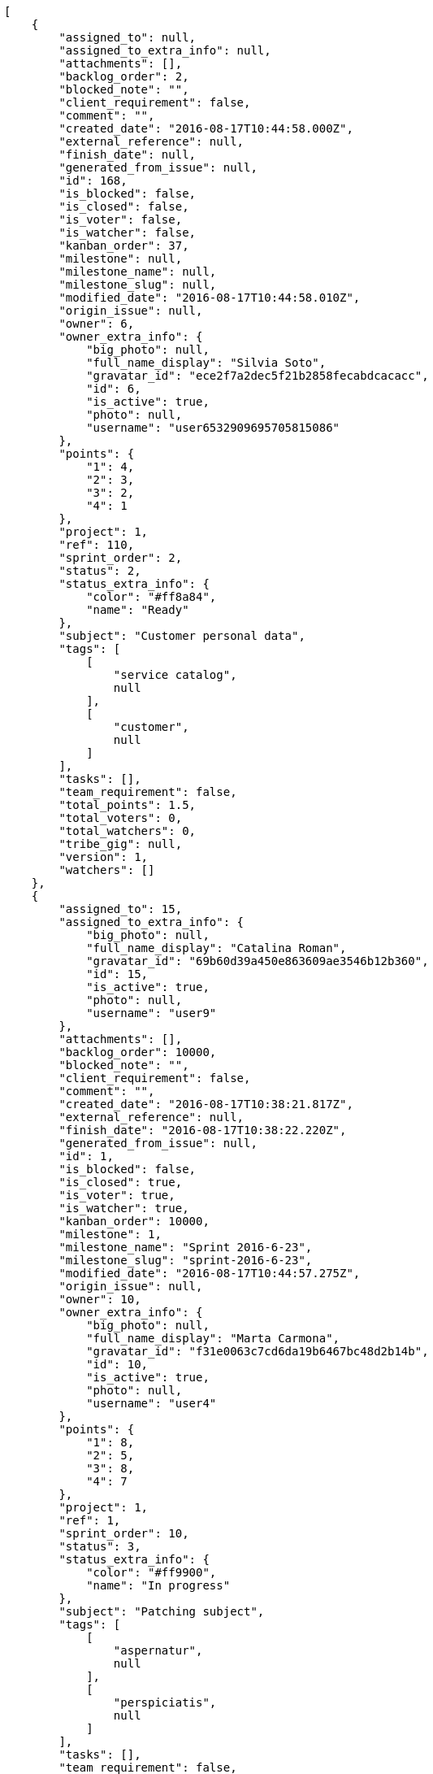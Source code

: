 [source,json]
----
[
    {
        "assigned_to": null,
        "assigned_to_extra_info": null,
        "attachments": [],
        "backlog_order": 2,
        "blocked_note": "",
        "client_requirement": false,
        "comment": "",
        "created_date": "2016-08-17T10:44:58.000Z",
        "external_reference": null,
        "finish_date": null,
        "generated_from_issue": null,
        "id": 168,
        "is_blocked": false,
        "is_closed": false,
        "is_voter": false,
        "is_watcher": false,
        "kanban_order": 37,
        "milestone": null,
        "milestone_name": null,
        "milestone_slug": null,
        "modified_date": "2016-08-17T10:44:58.010Z",
        "origin_issue": null,
        "owner": 6,
        "owner_extra_info": {
            "big_photo": null,
            "full_name_display": "Silvia Soto",
            "gravatar_id": "ece2f7a2dec5f21b2858fecabdcacacc",
            "id": 6,
            "is_active": true,
            "photo": null,
            "username": "user6532909695705815086"
        },
        "points": {
            "1": 4,
            "2": 3,
            "3": 2,
            "4": 1
        },
        "project": 1,
        "ref": 110,
        "sprint_order": 2,
        "status": 2,
        "status_extra_info": {
            "color": "#ff8a84",
            "name": "Ready"
        },
        "subject": "Customer personal data",
        "tags": [
            [
                "service catalog",
                null
            ],
            [
                "customer",
                null
            ]
        ],
        "tasks": [],
        "team_requirement": false,
        "total_points": 1.5,
        "total_voters": 0,
        "total_watchers": 0,
        "tribe_gig": null,
        "version": 1,
        "watchers": []
    },
    {
        "assigned_to": 15,
        "assigned_to_extra_info": {
            "big_photo": null,
            "full_name_display": "Catalina Roman",
            "gravatar_id": "69b60d39a450e863609ae3546b12b360",
            "id": 15,
            "is_active": true,
            "photo": null,
            "username": "user9"
        },
        "attachments": [],
        "backlog_order": 10000,
        "blocked_note": "",
        "client_requirement": false,
        "comment": "",
        "created_date": "2016-08-17T10:38:21.817Z",
        "external_reference": null,
        "finish_date": "2016-08-17T10:38:22.220Z",
        "generated_from_issue": null,
        "id": 1,
        "is_blocked": false,
        "is_closed": true,
        "is_voter": true,
        "is_watcher": true,
        "kanban_order": 10000,
        "milestone": 1,
        "milestone_name": "Sprint 2016-6-23",
        "milestone_slug": "sprint-2016-6-23",
        "modified_date": "2016-08-17T10:44:57.275Z",
        "origin_issue": null,
        "owner": 10,
        "owner_extra_info": {
            "big_photo": null,
            "full_name_display": "Marta Carmona",
            "gravatar_id": "f31e0063c7cd6da19b6467bc48d2b14b",
            "id": 10,
            "is_active": true,
            "photo": null,
            "username": "user4"
        },
        "points": {
            "1": 8,
            "2": 5,
            "3": 8,
            "4": 7
        },
        "project": 1,
        "ref": 1,
        "sprint_order": 10,
        "status": 3,
        "status_extra_info": {
            "color": "#ff9900",
            "name": "In progress"
        },
        "subject": "Patching subject",
        "tags": [
            [
                "aspernatur",
                null
            ],
            [
                "perspiciatis",
                null
            ]
        ],
        "tasks": [],
        "team_requirement": false,
        "total_points": 23.0,
        "total_voters": 3,
        "total_watchers": 8,
        "tribe_gig": null,
        "version": 2,
        "watchers": [
            2,
            8,
            5,
            12,
            4,
            10,
            3,
            6
        ]
    },
    {
        "assigned_to": null,
        "assigned_to_extra_info": null,
        "attachments": [],
        "backlog_order": 10000,
        "blocked_note": "",
        "client_requirement": false,
        "comment": "",
        "created_date": "2016-08-17T10:38:22.493Z",
        "external_reference": null,
        "finish_date": null,
        "generated_from_issue": null,
        "id": 2,
        "is_blocked": false,
        "is_closed": false,
        "is_voter": false,
        "is_watcher": false,
        "kanban_order": 10000,
        "milestone": 1,
        "milestone_name": "Sprint 2016-6-23",
        "milestone_slug": "sprint-2016-6-23",
        "modified_date": "2016-08-17T10:38:22.681Z",
        "origin_issue": null,
        "owner": 15,
        "owner_extra_info": {
            "big_photo": null,
            "full_name_display": "Catalina Roman",
            "gravatar_id": "69b60d39a450e863609ae3546b12b360",
            "id": 15,
            "is_active": true,
            "photo": null,
            "username": "user9"
        },
        "points": {
            "1": 6,
            "2": 2,
            "3": 12,
            "4": 10
        },
        "project": 1,
        "ref": 3,
        "sprint_order": 15,
        "status": 4,
        "status_extra_info": {
            "color": "#fcc000",
            "name": "Ready for test"
        },
        "subject": "Add tests for bulk operations",
        "tags": [
            [
                "sequi",
                null
            ]
        ],
        "tasks": [],
        "team_requirement": false,
        "total_points": 56.0,
        "total_voters": 6,
        "total_watchers": 0,
        "tribe_gig": null,
        "version": 1,
        "watchers": []
    },
    {
        "assigned_to": 11,
        "assigned_to_extra_info": {
            "big_photo": null,
            "full_name_display": "German Benitez",
            "gravatar_id": "c9ba9d485f9a9153ebf53758feb0980c",
            "id": 11,
            "is_active": true,
            "photo": null,
            "username": "user5"
        },
        "attachments": [],
        "backlog_order": 10000,
        "blocked_note": "",
        "client_requirement": false,
        "comment": "",
        "created_date": "2016-08-17T10:38:23.830Z",
        "external_reference": null,
        "finish_date": null,
        "generated_from_issue": null,
        "id": 3,
        "is_blocked": false,
        "is_closed": false,
        "is_voter": false,
        "is_watcher": false,
        "kanban_order": 10000,
        "milestone": 1,
        "milestone_name": "Sprint 2016-6-23",
        "milestone_slug": "sprint-2016-6-23",
        "modified_date": "2016-08-17T10:38:24.011Z",
        "origin_issue": null,
        "owner": 5,
        "owner_extra_info": {
            "big_photo": null,
            "full_name_display": "Administrator",
            "gravatar_id": "64e1b8d34f425d19e1ee2ea7236d3028",
            "id": 5,
            "is_active": true,
            "photo": null,
            "username": "admin"
        },
        "points": {
            "1": 6,
            "2": 10,
            "3": 8,
            "4": 5
        },
        "project": 1,
        "ref": 8,
        "sprint_order": 10001,
        "status": 4,
        "status_extra_info": {
            "color": "#fcc000",
            "name": "Ready for test"
        },
        "subject": "Lighttpd support",
        "tags": [
            [
                "placeat",
                null
            ],
            [
                "aut",
                null
            ]
        ],
        "tasks": [],
        "team_requirement": false,
        "total_points": 26.0,
        "total_voters": 1,
        "total_watchers": 2,
        "tribe_gig": null,
        "version": 1,
        "watchers": [
            4,
            5
        ]
    },
    {
        "assigned_to": null,
        "assigned_to_extra_info": null,
        "attachments": [],
        "backlog_order": 10000,
        "blocked_note": "",
        "client_requirement": false,
        "comment": "",
        "created_date": "2016-08-17T10:38:25.471Z",
        "external_reference": null,
        "finish_date": null,
        "generated_from_issue": null,
        "id": 4,
        "is_blocked": false,
        "is_closed": false,
        "is_voter": false,
        "is_watcher": true,
        "kanban_order": 10000,
        "milestone": 1,
        "milestone_name": "Sprint 2016-6-23",
        "milestone_slug": "sprint-2016-6-23",
        "modified_date": "2016-08-17T10:38:25.646Z",
        "origin_issue": null,
        "owner": 14,
        "owner_extra_info": {
            "big_photo": null,
            "full_name_display": "Andrea Fernandez",
            "gravatar_id": "dce0e8ed702cd85d5132e523121e619b",
            "id": 14,
            "is_active": true,
            "photo": null,
            "username": "user8"
        },
        "points": {
            "1": 7,
            "2": 10,
            "3": 3,
            "4": 2
        },
        "project": 1,
        "ref": 14,
        "sprint_order": 10001,
        "status": 2,
        "status_extra_info": {
            "color": "#ff8a84",
            "name": "Ready"
        },
        "subject": "Added file copying and processing of images (resizing)",
        "tags": [
            [
                "molestias",
                null
            ],
            [
                "dolor",
                "#641bd9"
            ],
            [
                "voluptate",
                "#b0eff0"
            ]
        ],
        "tasks": [],
        "team_requirement": false,
        "total_points": 18.5,
        "total_voters": 3,
        "total_watchers": 7,
        "tribe_gig": null,
        "version": 1,
        "watchers": [
            4,
            2,
            11,
            6,
            1,
            13,
            14
        ]
    },
    {
        "assigned_to": null,
        "assigned_to_extra_info": null,
        "attachments": [],
        "backlog_order": 10000,
        "blocked_note": "",
        "client_requirement": false,
        "comment": "",
        "created_date": "2016-08-17T10:38:26.753Z",
        "external_reference": null,
        "finish_date": "2016-08-17T10:38:27.034Z",
        "generated_from_issue": null,
        "id": 5,
        "is_blocked": false,
        "is_closed": true,
        "is_voter": true,
        "is_watcher": false,
        "kanban_order": 10000,
        "milestone": 1,
        "milestone_name": "Sprint 2016-6-23",
        "milestone_slug": "sprint-2016-6-23",
        "modified_date": "2016-08-17T10:38:26.895Z",
        "origin_issue": null,
        "owner": 15,
        "owner_extra_info": {
            "big_photo": null,
            "full_name_display": "Catalina Roman",
            "gravatar_id": "69b60d39a450e863609ae3546b12b360",
            "id": 15,
            "is_active": true,
            "photo": null,
            "username": "user9"
        },
        "points": {
            "1": 6,
            "2": 6,
            "3": 5,
            "4": 9
        },
        "project": 1,
        "ref": 19,
        "sprint_order": 10001,
        "status": 3,
        "status_extra_info": {
            "color": "#ff9900",
            "name": "In progress"
        },
        "subject": "get_actions() does not check for 'delete_selected' in actions",
        "tags": [
            [
                "a",
                null
            ]
        ],
        "tasks": [],
        "team_requirement": false,
        "total_points": 18.0,
        "total_voters": 6,
        "total_watchers": 5,
        "tribe_gig": null,
        "version": 1,
        "watchers": [
            1,
            9,
            14,
            4,
            12
        ]
    },
    {
        "assigned_to": null,
        "assigned_to_extra_info": null,
        "attachments": [],
        "backlog_order": 10000,
        "blocked_note": "",
        "client_requirement": false,
        "comment": "",
        "created_date": "2016-08-17T10:38:27.330Z",
        "external_reference": null,
        "finish_date": null,
        "generated_from_issue": null,
        "id": 6,
        "is_blocked": false,
        "is_closed": false,
        "is_voter": false,
        "is_watcher": false,
        "kanban_order": 10000,
        "milestone": 2,
        "milestone_name": "Sprint 2016-7-8",
        "milestone_slug": "sprint-2016-7-8",
        "modified_date": "2016-08-17T10:38:27.559Z",
        "origin_issue": null,
        "owner": 9,
        "owner_extra_info": {
            "big_photo": null,
            "full_name_display": "Esther Ferrer",
            "gravatar_id": "9971a763f5dfc5cbd1ce1d2865b4fcfa",
            "id": 9,
            "is_active": true,
            "photo": null,
            "username": "user3"
        },
        "points": {
            "1": 5,
            "2": 10,
            "3": 2,
            "4": 9
        },
        "project": 1,
        "ref": 21,
        "sprint_order": 10000,
        "status": 1,
        "status_extra_info": {
            "color": "#999999",
            "name": "New"
        },
        "subject": "Implement the form",
        "tags": [
            [
                "enim",
                null
            ],
            [
                "ad",
                "#4aeb19"
            ],
            [
                "eaque",
                "#3e7c66"
            ]
        ],
        "tasks": [],
        "team_requirement": false,
        "total_points": 25.0,
        "total_voters": 6,
        "total_watchers": 2,
        "tribe_gig": null,
        "version": 1,
        "watchers": [
            13,
            8
        ]
    },
    {
        "assigned_to": null,
        "assigned_to_extra_info": null,
        "attachments": [],
        "backlog_order": 10000,
        "blocked_note": "",
        "client_requirement": false,
        "comment": "",
        "created_date": "2016-08-17T10:38:28.010Z",
        "external_reference": null,
        "finish_date": null,
        "generated_from_issue": null,
        "id": 7,
        "is_blocked": false,
        "is_closed": false,
        "is_voter": false,
        "is_watcher": false,
        "kanban_order": 10000,
        "milestone": 2,
        "milestone_name": "Sprint 2016-7-8",
        "milestone_slug": "sprint-2016-7-8",
        "modified_date": "2016-08-17T10:38:28.161Z",
        "origin_issue": null,
        "owner": 12,
        "owner_extra_info": {
            "big_photo": null,
            "full_name_display": "Pilar Herrera",
            "gravatar_id": "74cb769a5e64d445b8550789e1553502",
            "id": 12,
            "is_active": true,
            "photo": null,
            "username": "user6"
        },
        "points": {
            "1": 7,
            "2": 3,
            "3": 11,
            "4": 8
        },
        "project": 1,
        "ref": 23,
        "sprint_order": 10000,
        "status": 2,
        "status_extra_info": {
            "color": "#ff8a84",
            "name": "Ready"
        },
        "subject": "Added file copying and processing of images (resizing)",
        "tags": [
            [
                "minus",
                "#59b653"
            ],
            [
                "eum",
                null
            ]
        ],
        "tasks": [],
        "team_requirement": false,
        "total_points": 33.5,
        "total_voters": 5,
        "total_watchers": 5,
        "tribe_gig": null,
        "version": 1,
        "watchers": [
            13,
            1,
            15,
            9,
            5
        ]
    },
    {
        "assigned_to": 6,
        "assigned_to_extra_info": {
            "big_photo": null,
            "full_name_display": "Silvia Soto",
            "gravatar_id": "ece2f7a2dec5f21b2858fecabdcacacc",
            "id": 6,
            "is_active": true,
            "photo": null,
            "username": "user6532909695705815086"
        },
        "attachments": [],
        "backlog_order": 10000,
        "blocked_note": "",
        "client_requirement": false,
        "comment": "",
        "created_date": "2016-08-17T10:38:29.391Z",
        "external_reference": null,
        "finish_date": null,
        "generated_from_issue": null,
        "id": 8,
        "is_blocked": false,
        "is_closed": false,
        "is_voter": false,
        "is_watcher": false,
        "kanban_order": 10000,
        "milestone": 2,
        "milestone_name": "Sprint 2016-7-8",
        "milestone_slug": "sprint-2016-7-8",
        "modified_date": "2016-08-17T10:38:29.620Z",
        "origin_issue": null,
        "owner": 14,
        "owner_extra_info": {
            "big_photo": null,
            "full_name_display": "Andrea Fernandez",
            "gravatar_id": "dce0e8ed702cd85d5132e523121e619b",
            "id": 14,
            "is_active": true,
            "photo": null,
            "username": "user8"
        },
        "points": {
            "1": 12,
            "2": 5,
            "3": 9,
            "4": 10
        },
        "project": 1,
        "ref": 28,
        "sprint_order": 10000,
        "status": 1,
        "status_extra_info": {
            "color": "#999999",
            "name": "New"
        },
        "subject": "Support for bulk actions",
        "tags": [
            [
                "vel",
                "#91e065"
            ]
        ],
        "tasks": [],
        "team_requirement": false,
        "total_points": 65.0,
        "total_voters": 0,
        "total_watchers": 1,
        "tribe_gig": null,
        "version": 1,
        "watchers": [
            3
        ]
    },
    {
        "assigned_to": 9,
        "assigned_to_extra_info": {
            "big_photo": null,
            "full_name_display": "Esther Ferrer",
            "gravatar_id": "9971a763f5dfc5cbd1ce1d2865b4fcfa",
            "id": 9,
            "is_active": true,
            "photo": null,
            "username": "user3"
        },
        "attachments": [],
        "backlog_order": 10000,
        "blocked_note": "",
        "client_requirement": false,
        "comment": "",
        "created_date": "2016-08-17T10:38:30.839Z",
        "external_reference": null,
        "finish_date": null,
        "generated_from_issue": null,
        "id": 9,
        "is_blocked": false,
        "is_closed": false,
        "is_voter": false,
        "is_watcher": false,
        "kanban_order": 10000,
        "milestone": 2,
        "milestone_name": "Sprint 2016-7-8",
        "milestone_slug": "sprint-2016-7-8",
        "modified_date": "2016-08-17T10:38:31.010Z",
        "origin_issue": null,
        "owner": 11,
        "owner_extra_info": {
            "big_photo": null,
            "full_name_display": "German Benitez",
            "gravatar_id": "c9ba9d485f9a9153ebf53758feb0980c",
            "id": 11,
            "is_active": true,
            "photo": null,
            "username": "user5"
        },
        "points": {
            "1": 4,
            "2": 2,
            "3": 6,
            "4": 3
        },
        "project": 1,
        "ref": 34,
        "sprint_order": 10000,
        "status": 3,
        "status_extra_info": {
            "color": "#ff9900",
            "name": "In progress"
        },
        "subject": "Add tests for bulk operations",
        "tags": [
            [
                "aliquam",
                null
            ],
            [
                "voluptates",
                null
            ],
            [
                "voluptas",
                null
            ]
        ],
        "tasks": [],
        "team_requirement": false,
        "total_points": 4.5,
        "total_voters": 8,
        "total_watchers": 2,
        "tribe_gig": null,
        "version": 1,
        "watchers": [
            1,
            10
        ]
    },
    {
        "assigned_to": 11,
        "assigned_to_extra_info": {
            "big_photo": null,
            "full_name_display": "German Benitez",
            "gravatar_id": "c9ba9d485f9a9153ebf53758feb0980c",
            "id": 11,
            "is_active": true,
            "photo": null,
            "username": "user5"
        },
        "attachments": [],
        "backlog_order": 10000,
        "blocked_note": "",
        "client_requirement": false,
        "comment": "",
        "created_date": "2016-08-17T10:38:31.437Z",
        "external_reference": null,
        "finish_date": null,
        "generated_from_issue": null,
        "id": 10,
        "is_blocked": false,
        "is_closed": false,
        "is_voter": false,
        "is_watcher": false,
        "kanban_order": 10000,
        "milestone": 2,
        "milestone_name": "Sprint 2016-7-8",
        "milestone_slug": "sprint-2016-7-8",
        "modified_date": "2016-08-17T10:38:31.692Z",
        "origin_issue": null,
        "owner": 10,
        "owner_extra_info": {
            "big_photo": null,
            "full_name_display": "Marta Carmona",
            "gravatar_id": "f31e0063c7cd6da19b6467bc48d2b14b",
            "id": 10,
            "is_active": true,
            "photo": null,
            "username": "user4"
        },
        "points": {
            "1": 6,
            "2": 2,
            "3": 5,
            "4": 3
        },
        "project": 1,
        "ref": 36,
        "sprint_order": 10000,
        "status": 1,
        "status_extra_info": {
            "color": "#999999",
            "name": "New"
        },
        "subject": "Implement the form",
        "tags": [
            [
                "dolore",
                null
            ],
            [
                "quod",
                null
            ]
        ],
        "tasks": [],
        "team_requirement": false,
        "total_points": 5.5,
        "total_voters": 4,
        "total_watchers": 3,
        "tribe_gig": null,
        "version": 1,
        "watchers": [
            7,
            3,
            10
        ]
    },
    {
        "assigned_to": null,
        "assigned_to_extra_info": null,
        "attachments": [],
        "backlog_order": 10000,
        "blocked_note": "",
        "client_requirement": false,
        "comment": "",
        "created_date": "2016-08-17T10:38:32.375Z",
        "external_reference": null,
        "finish_date": null,
        "generated_from_issue": null,
        "id": 11,
        "is_blocked": false,
        "is_closed": false,
        "is_voter": false,
        "is_watcher": false,
        "kanban_order": 10000,
        "milestone": 2,
        "milestone_name": "Sprint 2016-7-8",
        "milestone_slug": "sprint-2016-7-8",
        "modified_date": "2016-08-17T10:38:32.599Z",
        "origin_issue": null,
        "owner": 6,
        "owner_extra_info": {
            "big_photo": null,
            "full_name_display": "Silvia Soto",
            "gravatar_id": "ece2f7a2dec5f21b2858fecabdcacacc",
            "id": 6,
            "is_active": true,
            "photo": null,
            "username": "user6532909695705815086"
        },
        "points": {
            "1": 3,
            "2": 10,
            "3": 11,
            "4": 4
        },
        "project": 1,
        "ref": 39,
        "sprint_order": 10000,
        "status": 1,
        "status_extra_info": {
            "color": "#999999",
            "name": "New"
        },
        "subject": "Lighttpd x-sendfile support",
        "tags": [
            [
                "hic",
                "#f75f0b"
            ]
        ],
        "tasks": [],
        "team_requirement": false,
        "total_points": 34.5,
        "total_voters": 4,
        "total_watchers": 1,
        "tribe_gig": null,
        "version": 1,
        "watchers": [
            3
        ]
    },
    {
        "assigned_to": 10,
        "assigned_to_extra_info": {
            "big_photo": null,
            "full_name_display": "Marta Carmona",
            "gravatar_id": "f31e0063c7cd6da19b6467bc48d2b14b",
            "id": 10,
            "is_active": true,
            "photo": null,
            "username": "user4"
        },
        "attachments": [],
        "backlog_order": 10000,
        "blocked_note": "",
        "client_requirement": false,
        "comment": "",
        "created_date": "2016-08-17T10:38:33.597Z",
        "external_reference": null,
        "finish_date": null,
        "generated_from_issue": null,
        "id": 12,
        "is_blocked": false,
        "is_closed": false,
        "is_voter": false,
        "is_watcher": true,
        "kanban_order": 10000,
        "milestone": 3,
        "milestone_name": "Sprint 2016-7-23",
        "milestone_slug": "sprint-2016-7-23",
        "modified_date": "2016-08-17T10:38:33.753Z",
        "origin_issue": null,
        "owner": 9,
        "owner_extra_info": {
            "big_photo": null,
            "full_name_display": "Esther Ferrer",
            "gravatar_id": "9971a763f5dfc5cbd1ce1d2865b4fcfa",
            "id": 9,
            "is_active": true,
            "photo": null,
            "username": "user3"
        },
        "points": {
            "1": 2,
            "2": 6,
            "3": 8,
            "4": 11
        },
        "project": 1,
        "ref": 43,
        "sprint_order": 10000,
        "status": 3,
        "status_extra_info": {
            "color": "#ff9900",
            "name": "In progress"
        },
        "subject": "Fixing templates for Django 1.6.",
        "tags": [
            [
                "doloribus",
                null
            ],
            [
                "soluta",
                "#1398ab"
            ]
        ],
        "tasks": [],
        "team_requirement": false,
        "total_points": 31.0,
        "total_voters": 2,
        "total_watchers": 3,
        "tribe_gig": null,
        "version": 1,
        "watchers": [
            11,
            15,
            6
        ]
    },
    {
        "assigned_to": 15,
        "assigned_to_extra_info": {
            "big_photo": null,
            "full_name_display": "Catalina Roman",
            "gravatar_id": "69b60d39a450e863609ae3546b12b360",
            "id": 15,
            "is_active": true,
            "photo": null,
            "username": "user9"
        },
        "attachments": [],
        "backlog_order": 10000,
        "blocked_note": "",
        "client_requirement": false,
        "comment": "",
        "created_date": "2016-08-17T10:38:34.855Z",
        "external_reference": null,
        "finish_date": null,
        "generated_from_issue": null,
        "id": 13,
        "is_blocked": false,
        "is_closed": false,
        "is_voter": false,
        "is_watcher": false,
        "kanban_order": 10000,
        "milestone": 3,
        "milestone_name": "Sprint 2016-7-23",
        "milestone_slug": "sprint-2016-7-23",
        "modified_date": "2016-08-17T10:38:35.037Z",
        "origin_issue": null,
        "owner": 8,
        "owner_extra_info": {
            "big_photo": null,
            "full_name_display": "Alba Leon",
            "gravatar_id": "5c921c7bd676b7b4992501005d243c42",
            "id": 8,
            "is_active": true,
            "photo": null,
            "username": "user2"
        },
        "points": {
            "1": 8,
            "2": 12,
            "3": 8,
            "4": 7
        },
        "project": 1,
        "ref": 48,
        "sprint_order": 10000,
        "status": 4,
        "status_extra_info": {
            "color": "#fcc000",
            "name": "Ready for test"
        },
        "subject": "Add tests for bulk operations",
        "tags": [
            [
                "quis",
                "#223610"
            ],
            [
                "dolorem",
                "#604860"
            ]
        ],
        "tasks": [],
        "team_requirement": false,
        "total_points": 61.0,
        "total_voters": 6,
        "total_watchers": 1,
        "tribe_gig": null,
        "version": 1,
        "watchers": [
            10
        ]
    },
    {
        "assigned_to": 7,
        "assigned_to_extra_info": {
            "big_photo": null,
            "full_name_display": "Marcos Ortiz",
            "gravatar_id": "aed1e43be0f69f07ce6f34a907bc6328",
            "id": 7,
            "is_active": true,
            "photo": null,
            "username": "user1"
        },
        "attachments": [],
        "backlog_order": 10000,
        "blocked_note": "",
        "client_requirement": false,
        "comment": "",
        "created_date": "2016-08-17T10:38:36.015Z",
        "external_reference": null,
        "finish_date": null,
        "generated_from_issue": null,
        "id": 14,
        "is_blocked": false,
        "is_closed": false,
        "is_voter": true,
        "is_watcher": false,
        "kanban_order": 10000,
        "milestone": 3,
        "milestone_name": "Sprint 2016-7-23",
        "milestone_slug": "sprint-2016-7-23",
        "modified_date": "2016-08-17T10:38:36.195Z",
        "origin_issue": null,
        "owner": 7,
        "owner_extra_info": {
            "big_photo": null,
            "full_name_display": "Marcos Ortiz",
            "gravatar_id": "aed1e43be0f69f07ce6f34a907bc6328",
            "id": 7,
            "is_active": true,
            "photo": null,
            "username": "user1"
        },
        "points": {
            "1": 4,
            "2": 10,
            "3": 8,
            "4": 5
        },
        "project": 1,
        "ref": 52,
        "sprint_order": 10000,
        "status": 3,
        "status_extra_info": {
            "color": "#ff9900",
            "name": "In progress"
        },
        "subject": "get_actions() does not check for 'delete_selected' in actions",
        "tags": [
            [
                "dolorum",
                null
            ],
            [
                "facilis",
                "#0f6b6b"
            ],
            [
                "adipisci",
                null
            ]
        ],
        "tasks": [],
        "team_requirement": false,
        "total_points": 24.0,
        "total_voters": 3,
        "total_watchers": 1,
        "tribe_gig": null,
        "version": 1,
        "watchers": [
            7
        ]
    },
    {
        "assigned_to": 11,
        "assigned_to_extra_info": {
            "big_photo": null,
            "full_name_display": "German Benitez",
            "gravatar_id": "c9ba9d485f9a9153ebf53758feb0980c",
            "id": 11,
            "is_active": true,
            "photo": null,
            "username": "user5"
        },
        "attachments": [],
        "backlog_order": 10000,
        "blocked_note": "",
        "client_requirement": false,
        "comment": "",
        "created_date": "2016-08-17T10:38:37.379Z",
        "external_reference": null,
        "finish_date": "2016-08-17T10:38:37.720Z",
        "generated_from_issue": null,
        "id": 15,
        "is_blocked": false,
        "is_closed": true,
        "is_voter": false,
        "is_watcher": true,
        "kanban_order": 10000,
        "milestone": 3,
        "milestone_name": "Sprint 2016-7-23",
        "milestone_slug": "sprint-2016-7-23",
        "modified_date": "2016-08-17T10:38:37.583Z",
        "origin_issue": null,
        "owner": 10,
        "owner_extra_info": {
            "big_photo": null,
            "full_name_display": "Marta Carmona",
            "gravatar_id": "f31e0063c7cd6da19b6467bc48d2b14b",
            "id": 10,
            "is_active": true,
            "photo": null,
            "username": "user4"
        },
        "points": {
            "1": 4,
            "2": 4,
            "3": 7,
            "4": 7
        },
        "project": 1,
        "ref": 57,
        "sprint_order": 10000,
        "status": 1,
        "status_extra_info": {
            "color": "#999999",
            "name": "New"
        },
        "subject": "Create the user model",
        "tags": [
            [
                "nisi",
                null
            ]
        ],
        "tasks": [],
        "team_requirement": false,
        "total_points": 12.0,
        "total_voters": 1,
        "total_watchers": 7,
        "tribe_gig": null,
        "version": 1,
        "watchers": [
            13,
            15,
            6,
            12,
            8,
            1,
            3
        ]
    },
    {
        "assigned_to": null,
        "assigned_to_extra_info": null,
        "attachments": [],
        "backlog_order": 10000,
        "blocked_note": "",
        "client_requirement": false,
        "comment": "",
        "created_date": "2016-08-17T10:38:38.445Z",
        "external_reference": null,
        "finish_date": null,
        "generated_from_issue": null,
        "id": 16,
        "is_blocked": false,
        "is_closed": false,
        "is_voter": false,
        "is_watcher": false,
        "kanban_order": 10000,
        "milestone": 3,
        "milestone_name": "Sprint 2016-7-23",
        "milestone_slug": "sprint-2016-7-23",
        "modified_date": "2016-08-17T10:38:38.638Z",
        "origin_issue": null,
        "owner": 15,
        "owner_extra_info": {
            "big_photo": null,
            "full_name_display": "Catalina Roman",
            "gravatar_id": "69b60d39a450e863609ae3546b12b360",
            "id": 15,
            "is_active": true,
            "photo": null,
            "username": "user9"
        },
        "points": {
            "1": 11,
            "2": 10,
            "3": 4,
            "4": 2
        },
        "project": 1,
        "ref": 61,
        "sprint_order": 10000,
        "status": 3,
        "status_extra_info": {
            "color": "#ff9900",
            "name": "In progress"
        },
        "subject": "Exception is thrown if trying to add a folder with existing name",
        "tags": [
            [
                "assumenda",
                null
            ],
            [
                "repellat",
                null
            ]
        ],
        "tasks": [],
        "team_requirement": false,
        "total_points": 34.0,
        "total_voters": 2,
        "total_watchers": 6,
        "tribe_gig": null,
        "version": 1,
        "watchers": [
            10,
            15,
            5,
            11,
            2,
            1
        ]
    },
    {
        "assigned_to": 15,
        "assigned_to_extra_info": {
            "big_photo": null,
            "full_name_display": "Catalina Roman",
            "gravatar_id": "69b60d39a450e863609ae3546b12b360",
            "id": 15,
            "is_active": true,
            "photo": null,
            "username": "user9"
        },
        "attachments": [],
        "backlog_order": 10000,
        "blocked_note": "",
        "client_requirement": false,
        "comment": "",
        "created_date": "2016-08-17T10:38:39.762Z",
        "external_reference": null,
        "finish_date": "2016-08-17T10:38:40.107Z",
        "generated_from_issue": null,
        "id": 17,
        "is_blocked": false,
        "is_closed": true,
        "is_voter": true,
        "is_watcher": false,
        "kanban_order": 10000,
        "milestone": 3,
        "milestone_name": "Sprint 2016-7-23",
        "milestone_slug": "sprint-2016-7-23",
        "modified_date": "2016-08-17T10:38:39.957Z",
        "origin_issue": null,
        "owner": 7,
        "owner_extra_info": {
            "big_photo": null,
            "full_name_display": "Marcos Ortiz",
            "gravatar_id": "aed1e43be0f69f07ce6f34a907bc6328",
            "id": 7,
            "is_active": true,
            "photo": null,
            "username": "user1"
        },
        "points": {
            "1": 4,
            "2": 8,
            "3": 6,
            "4": 6
        },
        "project": 1,
        "ref": 66,
        "sprint_order": 10000,
        "status": 1,
        "status_extra_info": {
            "color": "#999999",
            "name": "New"
        },
        "subject": "Lighttpd x-sendfile support",
        "tags": [
            [
                "eveniet",
                "#5d26b5"
            ],
            [
                "ullam",
                null
            ],
            [
                "odit",
                "#e2b537"
            ]
        ],
        "tasks": [],
        "team_requirement": false,
        "total_points": 15.0,
        "total_voters": 8,
        "total_watchers": 6,
        "tribe_gig": null,
        "version": 1,
        "watchers": [
            2,
            10,
            5,
            12,
            11,
            9
        ]
    },
    {
        "assigned_to": 8,
        "assigned_to_extra_info": {
            "big_photo": null,
            "full_name_display": "Alba Leon",
            "gravatar_id": "5c921c7bd676b7b4992501005d243c42",
            "id": 8,
            "is_active": true,
            "photo": null,
            "username": "user2"
        },
        "attachments": [],
        "backlog_order": 10000,
        "blocked_note": "",
        "client_requirement": false,
        "comment": "",
        "created_date": "2016-08-17T10:38:40.358Z",
        "external_reference": null,
        "finish_date": null,
        "generated_from_issue": null,
        "id": 18,
        "is_blocked": false,
        "is_closed": false,
        "is_voter": false,
        "is_watcher": false,
        "kanban_order": 10000,
        "milestone": 3,
        "milestone_name": "Sprint 2016-7-23",
        "milestone_slug": "sprint-2016-7-23",
        "modified_date": "2016-08-17T10:38:40.571Z",
        "origin_issue": null,
        "owner": 7,
        "owner_extra_info": {
            "big_photo": null,
            "full_name_display": "Marcos Ortiz",
            "gravatar_id": "aed1e43be0f69f07ce6f34a907bc6328",
            "id": 7,
            "is_active": true,
            "photo": null,
            "username": "user1"
        },
        "points": {
            "1": 10,
            "2": 11,
            "3": 4,
            "4": 3
        },
        "project": 1,
        "ref": 68,
        "sprint_order": 10000,
        "status": 1,
        "status_extra_info": {
            "color": "#999999",
            "name": "New"
        },
        "subject": "Support for bulk actions",
        "tags": [
            [
                "quis",
                "#223610"
            ],
            [
                "molestiae",
                null
            ]
        ],
        "tasks": [],
        "team_requirement": false,
        "total_points": 34.5,
        "total_voters": 6,
        "total_watchers": 4,
        "tribe_gig": null,
        "version": 1,
        "watchers": [
            4,
            1,
            10,
            7
        ]
    },
    {
        "assigned_to": 15,
        "assigned_to_extra_info": {
            "big_photo": null,
            "full_name_display": "Catalina Roman",
            "gravatar_id": "69b60d39a450e863609ae3546b12b360",
            "id": 15,
            "is_active": true,
            "photo": null,
            "username": "user9"
        },
        "attachments": [],
        "backlog_order": 10000,
        "blocked_note": "",
        "client_requirement": false,
        "comment": "",
        "created_date": "2016-08-17T10:38:41.036Z",
        "external_reference": null,
        "finish_date": null,
        "generated_from_issue": null,
        "id": 19,
        "is_blocked": false,
        "is_closed": false,
        "is_voter": false,
        "is_watcher": false,
        "kanban_order": 10000,
        "milestone": null,
        "milestone_name": null,
        "milestone_slug": null,
        "modified_date": "2016-08-17T10:38:41.197Z",
        "origin_issue": null,
        "owner": 7,
        "owner_extra_info": {
            "big_photo": null,
            "full_name_display": "Marcos Ortiz",
            "gravatar_id": "aed1e43be0f69f07ce6f34a907bc6328",
            "id": 7,
            "is_active": true,
            "photo": null,
            "username": "user1"
        },
        "points": {
            "1": 1,
            "2": 4,
            "3": 6,
            "4": 11
        },
        "project": 1,
        "ref": 70,
        "sprint_order": 10000,
        "status": 2,
        "status_extra_info": {
            "color": "#ff8a84",
            "name": "Ready"
        },
        "subject": "Create the html template",
        "tags": [
            [
                "necessitatibus",
                "#84e3b6"
            ],
            [
                "error",
                "#11f957"
            ],
            [
                "molestias",
                null
            ]
        ],
        "tasks": [],
        "team_requirement": false,
        "total_points": 24.0,
        "total_voters": 5,
        "total_watchers": 2,
        "tribe_gig": null,
        "version": 1,
        "watchers": [
            10,
            1
        ]
    },
    {
        "assigned_to": 10,
        "assigned_to_extra_info": {
            "big_photo": null,
            "full_name_display": "Marta Carmona",
            "gravatar_id": "f31e0063c7cd6da19b6467bc48d2b14b",
            "id": 10,
            "is_active": true,
            "photo": null,
            "username": "user4"
        },
        "attachments": [],
        "backlog_order": 10000,
        "blocked_note": "",
        "client_requirement": false,
        "comment": "",
        "created_date": "2016-08-17T10:38:41.296Z",
        "external_reference": null,
        "finish_date": null,
        "generated_from_issue": null,
        "id": 20,
        "is_blocked": false,
        "is_closed": false,
        "is_voter": true,
        "is_watcher": false,
        "kanban_order": 10000,
        "milestone": null,
        "milestone_name": null,
        "milestone_slug": null,
        "modified_date": "2016-08-17T10:38:41.421Z",
        "origin_issue": null,
        "owner": 5,
        "owner_extra_info": {
            "big_photo": null,
            "full_name_display": "Administrator",
            "gravatar_id": "64e1b8d34f425d19e1ee2ea7236d3028",
            "id": 5,
            "is_active": true,
            "photo": null,
            "username": "admin"
        },
        "points": {
            "1": 10,
            "2": 1,
            "3": 8,
            "4": 9
        },
        "project": 1,
        "ref": 71,
        "sprint_order": 10000,
        "status": 1,
        "status_extra_info": {
            "color": "#999999",
            "name": "New"
        },
        "subject": "Create the html template",
        "tags": [
            [
                "hic",
                "#f75f0b"
            ]
        ],
        "tasks": [],
        "team_requirement": false,
        "total_points": 31.0,
        "total_voters": 4,
        "total_watchers": 3,
        "tribe_gig": null,
        "version": 1,
        "watchers": [
            13,
            14,
            3
        ]
    },
    {
        "assigned_to": 8,
        "assigned_to_extra_info": {
            "big_photo": null,
            "full_name_display": "Alba Leon",
            "gravatar_id": "5c921c7bd676b7b4992501005d243c42",
            "id": 8,
            "is_active": true,
            "photo": null,
            "username": "user2"
        },
        "attachments": [],
        "backlog_order": 10000,
        "blocked_note": "",
        "client_requirement": false,
        "comment": "",
        "created_date": "2016-08-17T10:38:41.523Z",
        "external_reference": null,
        "finish_date": null,
        "generated_from_issue": null,
        "id": 21,
        "is_blocked": false,
        "is_closed": false,
        "is_voter": true,
        "is_watcher": false,
        "kanban_order": 10000,
        "milestone": null,
        "milestone_name": null,
        "milestone_slug": null,
        "modified_date": "2016-08-17T10:38:41.669Z",
        "origin_issue": null,
        "owner": 10,
        "owner_extra_info": {
            "big_photo": null,
            "full_name_display": "Marta Carmona",
            "gravatar_id": "f31e0063c7cd6da19b6467bc48d2b14b",
            "id": 10,
            "is_active": true,
            "photo": null,
            "username": "user4"
        },
        "points": {
            "1": 12,
            "2": 7,
            "3": 12,
            "4": 7
        },
        "project": 1,
        "ref": 72,
        "sprint_order": 10000,
        "status": 4,
        "status_extra_info": {
            "color": "#fcc000",
            "name": "Ready for test"
        },
        "subject": "Create the user model",
        "tags": [
            [
                "est",
                "#665de1"
            ],
            [
                "consequuntur",
                "#ce24ec"
            ],
            [
                "sapiente",
                null
            ]
        ],
        "tasks": [],
        "team_requirement": false,
        "total_points": 90.0,
        "total_voters": 8,
        "total_watchers": 0,
        "tribe_gig": null,
        "version": 1,
        "watchers": []
    },
    {
        "assigned_to": 7,
        "assigned_to_extra_info": {
            "big_photo": null,
            "full_name_display": "Marcos Ortiz",
            "gravatar_id": "aed1e43be0f69f07ce6f34a907bc6328",
            "id": 7,
            "is_active": true,
            "photo": null,
            "username": "user1"
        },
        "attachments": [],
        "backlog_order": 10000,
        "blocked_note": "",
        "client_requirement": false,
        "comment": "",
        "created_date": "2016-08-17T10:38:41.766Z",
        "external_reference": null,
        "finish_date": null,
        "generated_from_issue": null,
        "id": 22,
        "is_blocked": false,
        "is_closed": false,
        "is_voter": false,
        "is_watcher": true,
        "kanban_order": 10000,
        "milestone": null,
        "milestone_name": null,
        "milestone_slug": null,
        "modified_date": "2016-08-17T10:38:41.902Z",
        "origin_issue": null,
        "owner": 11,
        "owner_extra_info": {
            "big_photo": null,
            "full_name_display": "German Benitez",
            "gravatar_id": "c9ba9d485f9a9153ebf53758feb0980c",
            "id": 11,
            "is_active": true,
            "photo": null,
            "username": "user5"
        },
        "points": {
            "1": 12,
            "2": 5,
            "3": 2,
            "4": 4
        },
        "project": 1,
        "ref": 73,
        "sprint_order": 10000,
        "status": 3,
        "status_extra_info": {
            "color": "#ff9900",
            "name": "In progress"
        },
        "subject": "Exception is thrown if trying to add a folder with existing name",
        "tags": [
            [
                "ipsum",
                "#da3ba4"
            ],
            [
                "qui",
                "#61f611"
            ]
        ],
        "tasks": [],
        "team_requirement": false,
        "total_points": 43.0,
        "total_voters": 4,
        "total_watchers": 4,
        "tribe_gig": null,
        "version": 1,
        "watchers": [
            9,
            10,
            7,
            6
        ]
    },
    {
        "assigned_to": 14,
        "assigned_to_extra_info": {
            "big_photo": null,
            "full_name_display": "Andrea Fernandez",
            "gravatar_id": "dce0e8ed702cd85d5132e523121e619b",
            "id": 14,
            "is_active": true,
            "photo": null,
            "username": "user8"
        },
        "attachments": [],
        "backlog_order": 10000,
        "blocked_note": "",
        "client_requirement": false,
        "comment": "",
        "created_date": "2016-08-17T10:38:42.005Z",
        "external_reference": null,
        "finish_date": null,
        "generated_from_issue": null,
        "id": 23,
        "is_blocked": false,
        "is_closed": false,
        "is_voter": true,
        "is_watcher": false,
        "kanban_order": 10000,
        "milestone": null,
        "milestone_name": null,
        "milestone_slug": null,
        "modified_date": "2016-08-17T10:38:42.163Z",
        "origin_issue": null,
        "owner": 8,
        "owner_extra_info": {
            "big_photo": null,
            "full_name_display": "Alba Leon",
            "gravatar_id": "5c921c7bd676b7b4992501005d243c42",
            "id": 8,
            "is_active": true,
            "photo": null,
            "username": "user2"
        },
        "points": {
            "1": 6,
            "2": 10,
            "3": 2,
            "4": 10
        },
        "project": 1,
        "ref": 74,
        "sprint_order": 10000,
        "status": 3,
        "status_extra_info": {
            "color": "#ff9900",
            "name": "In progress"
        },
        "subject": "Implement the form",
        "tags": [
            [
                "labore",
                "#6fdf52"
            ],
            [
                "sint",
                "#3b2404"
            ]
        ],
        "tasks": [],
        "team_requirement": false,
        "total_points": 29.0,
        "total_voters": 3,
        "total_watchers": 6,
        "tribe_gig": null,
        "version": 1,
        "watchers": [
            9,
            5,
            4,
            3,
            13,
            10
        ]
    },
    {
        "assigned_to": 11,
        "assigned_to_extra_info": {
            "big_photo": null,
            "full_name_display": "German Benitez",
            "gravatar_id": "c9ba9d485f9a9153ebf53758feb0980c",
            "id": 11,
            "is_active": true,
            "photo": null,
            "username": "user5"
        },
        "attachments": [],
        "backlog_order": 10000,
        "blocked_note": "",
        "client_requirement": false,
        "comment": "",
        "created_date": "2016-08-17T10:38:42.263Z",
        "external_reference": null,
        "finish_date": null,
        "generated_from_issue": null,
        "id": 24,
        "is_blocked": false,
        "is_closed": false,
        "is_voter": false,
        "is_watcher": false,
        "kanban_order": 10000,
        "milestone": null,
        "milestone_name": null,
        "milestone_slug": null,
        "modified_date": "2016-08-17T10:38:42.407Z",
        "origin_issue": null,
        "owner": 14,
        "owner_extra_info": {
            "big_photo": null,
            "full_name_display": "Andrea Fernandez",
            "gravatar_id": "dce0e8ed702cd85d5132e523121e619b",
            "id": 14,
            "is_active": true,
            "photo": null,
            "username": "user8"
        },
        "points": {
            "1": 9,
            "2": 10,
            "3": 12,
            "4": 4
        },
        "project": 1,
        "ref": 75,
        "sprint_order": 10000,
        "status": 3,
        "status_extra_info": {
            "color": "#ff9900",
            "name": "In progress"
        },
        "subject": "Exception is thrown if trying to add a folder with existing name",
        "tags": [
            [
                "repudiandae",
                null
            ],
            [
                "mollitia",
                "#002e7f"
            ]
        ],
        "tasks": [],
        "team_requirement": false,
        "total_points": 64.0,
        "total_voters": 0,
        "total_watchers": 1,
        "tribe_gig": null,
        "version": 1,
        "watchers": [
            10
        ]
    },
    {
        "assigned_to": 14,
        "assigned_to_extra_info": {
            "big_photo": null,
            "full_name_display": "Andrea Fernandez",
            "gravatar_id": "dce0e8ed702cd85d5132e523121e619b",
            "id": 14,
            "is_active": true,
            "photo": null,
            "username": "user8"
        },
        "attachments": [],
        "backlog_order": 10000,
        "blocked_note": "",
        "client_requirement": false,
        "comment": "",
        "created_date": "2016-08-17T10:38:42.476Z",
        "external_reference": null,
        "finish_date": null,
        "generated_from_issue": null,
        "id": 25,
        "is_blocked": false,
        "is_closed": false,
        "is_voter": true,
        "is_watcher": false,
        "kanban_order": 10000,
        "milestone": null,
        "milestone_name": null,
        "milestone_slug": null,
        "modified_date": "2016-08-17T10:38:42.630Z",
        "origin_issue": null,
        "owner": 9,
        "owner_extra_info": {
            "big_photo": null,
            "full_name_display": "Esther Ferrer",
            "gravatar_id": "9971a763f5dfc5cbd1ce1d2865b4fcfa",
            "id": 9,
            "is_active": true,
            "photo": null,
            "username": "user3"
        },
        "points": {
            "1": 12,
            "2": 2,
            "3": 3,
            "4": 6
        },
        "project": 1,
        "ref": 76,
        "sprint_order": 10000,
        "status": 1,
        "status_extra_info": {
            "color": "#999999",
            "name": "New"
        },
        "subject": "Create the user model",
        "tags": [
            [
                "quis",
                "#223610"
            ]
        ],
        "tasks": [],
        "team_requirement": false,
        "total_points": 43.5,
        "total_voters": 8,
        "total_watchers": 5,
        "tribe_gig": null,
        "version": 1,
        "watchers": [
            8,
            2,
            15,
            7,
            1
        ]
    },
    {
        "assigned_to": 14,
        "assigned_to_extra_info": {
            "big_photo": null,
            "full_name_display": "Andrea Fernandez",
            "gravatar_id": "dce0e8ed702cd85d5132e523121e619b",
            "id": 14,
            "is_active": true,
            "photo": null,
            "username": "user8"
        },
        "attachments": [],
        "backlog_order": 10000,
        "blocked_note": "",
        "client_requirement": false,
        "comment": "",
        "created_date": "2016-08-17T10:38:42.753Z",
        "external_reference": null,
        "finish_date": null,
        "generated_from_issue": null,
        "id": 26,
        "is_blocked": false,
        "is_closed": false,
        "is_voter": false,
        "is_watcher": false,
        "kanban_order": 10000,
        "milestone": null,
        "milestone_name": null,
        "milestone_slug": null,
        "modified_date": "2016-08-17T10:38:42.908Z",
        "origin_issue": null,
        "owner": 15,
        "owner_extra_info": {
            "big_photo": null,
            "full_name_display": "Catalina Roman",
            "gravatar_id": "69b60d39a450e863609ae3546b12b360",
            "id": 15,
            "is_active": true,
            "photo": null,
            "username": "user9"
        },
        "points": {
            "1": 7,
            "2": 2,
            "3": 8,
            "4": 9
        },
        "project": 1,
        "ref": 77,
        "sprint_order": 10000,
        "status": 1,
        "status_extra_info": {
            "color": "#999999",
            "name": "New"
        },
        "subject": "Migrate to Python 3 and milk a beautiful cow",
        "tags": [
            [
                "recusandae",
                "#47e087"
            ],
            [
                "impedit",
                null
            ]
        ],
        "tasks": [],
        "team_requirement": false,
        "total_points": 23.0,
        "total_voters": 6,
        "total_watchers": 3,
        "tribe_gig": null,
        "version": 1,
        "watchers": [
            15,
            7,
            10
        ]
    },
    {
        "assigned_to": 13,
        "assigned_to_extra_info": {
            "big_photo": null,
            "full_name_display": "Alvaro Molina",
            "gravatar_id": "6d7e702bd6c6fc568fca7577f9ca8c55",
            "id": 13,
            "is_active": true,
            "photo": null,
            "username": "user7"
        },
        "attachments": [],
        "backlog_order": 10000,
        "blocked_note": "",
        "client_requirement": false,
        "comment": "",
        "created_date": "2016-08-17T10:38:43.032Z",
        "external_reference": null,
        "finish_date": null,
        "generated_from_issue": null,
        "id": 27,
        "is_blocked": false,
        "is_closed": false,
        "is_voter": true,
        "is_watcher": true,
        "kanban_order": 10000,
        "milestone": null,
        "milestone_name": null,
        "milestone_slug": null,
        "modified_date": "2016-08-17T10:38:43.175Z",
        "origin_issue": null,
        "owner": 14,
        "owner_extra_info": {
            "big_photo": null,
            "full_name_display": "Andrea Fernandez",
            "gravatar_id": "dce0e8ed702cd85d5132e523121e619b",
            "id": 14,
            "is_active": true,
            "photo": null,
            "username": "user8"
        },
        "points": {
            "1": 8,
            "2": 2,
            "3": 8,
            "4": 5
        },
        "project": 1,
        "ref": 78,
        "sprint_order": 10000,
        "status": 3,
        "status_extra_info": {
            "color": "#ff9900",
            "name": "In progress"
        },
        "subject": "Fixing templates for Django 1.6.",
        "tags": [
            [
                "sequi",
                null
            ],
            [
                "assumenda",
                null
            ],
            [
                "ut",
                null
            ]
        ],
        "tasks": [],
        "team_requirement": false,
        "total_points": 18.0,
        "total_voters": 7,
        "total_watchers": 4,
        "tribe_gig": null,
        "version": 1,
        "watchers": [
            6,
            1,
            15,
            8
        ]
    },
    {
        "assigned_to": 7,
        "assigned_to_extra_info": {
            "big_photo": null,
            "full_name_display": "Marcos Ortiz",
            "gravatar_id": "aed1e43be0f69f07ce6f34a907bc6328",
            "id": 7,
            "is_active": true,
            "photo": null,
            "username": "user1"
        },
        "attachments": [],
        "backlog_order": 10000,
        "blocked_note": "",
        "client_requirement": false,
        "comment": "",
        "created_date": "2016-08-17T10:38:43.329Z",
        "external_reference": null,
        "finish_date": null,
        "generated_from_issue": null,
        "id": 28,
        "is_blocked": false,
        "is_closed": false,
        "is_voter": false,
        "is_watcher": false,
        "kanban_order": 10000,
        "milestone": null,
        "milestone_name": null,
        "milestone_slug": null,
        "modified_date": "2016-08-17T10:38:43.524Z",
        "origin_issue": null,
        "owner": 15,
        "owner_extra_info": {
            "big_photo": null,
            "full_name_display": "Catalina Roman",
            "gravatar_id": "69b60d39a450e863609ae3546b12b360",
            "id": 15,
            "is_active": true,
            "photo": null,
            "username": "user9"
        },
        "points": {
            "1": 4,
            "2": 6,
            "3": 6,
            "4": 6
        },
        "project": 1,
        "ref": 79,
        "sprint_order": 10000,
        "status": 4,
        "status_extra_info": {
            "color": "#fcc000",
            "name": "Ready for test"
        },
        "subject": "Feature/improved image admin",
        "tags": [
            [
                "dolorum",
                null
            ],
            [
                "temporibus",
                null
            ]
        ],
        "tasks": [],
        "team_requirement": false,
        "total_points": 10.0,
        "total_voters": 2,
        "total_watchers": 2,
        "tribe_gig": null,
        "version": 1,
        "watchers": [
            7,
            13
        ]
    },
    {
        "assigned_to": 15,
        "assigned_to_extra_info": {
            "big_photo": null,
            "full_name_display": "Catalina Roman",
            "gravatar_id": "69b60d39a450e863609ae3546b12b360",
            "id": 15,
            "is_active": true,
            "photo": null,
            "username": "user9"
        },
        "attachments": [],
        "backlog_order": 10000,
        "blocked_note": "",
        "client_requirement": false,
        "comment": "",
        "created_date": "2016-08-17T10:38:43.636Z",
        "external_reference": null,
        "finish_date": null,
        "generated_from_issue": null,
        "id": 29,
        "is_blocked": false,
        "is_closed": false,
        "is_voter": false,
        "is_watcher": false,
        "kanban_order": 10000,
        "milestone": null,
        "milestone_name": null,
        "milestone_slug": null,
        "modified_date": "2016-08-17T10:38:43.804Z",
        "origin_issue": null,
        "owner": 13,
        "owner_extra_info": {
            "big_photo": null,
            "full_name_display": "Alvaro Molina",
            "gravatar_id": "6d7e702bd6c6fc568fca7577f9ca8c55",
            "id": 13,
            "is_active": true,
            "photo": null,
            "username": "user7"
        },
        "points": {
            "1": 2,
            "2": 4,
            "3": 3,
            "4": 11
        },
        "project": 1,
        "ref": 80,
        "sprint_order": 10000,
        "status": 1,
        "status_extra_info": {
            "color": "#999999",
            "name": "New"
        },
        "subject": "Feature/improved image admin",
        "tags": [
            [
                "eum",
                null
            ],
            [
                "perferendis",
                "#999645"
            ]
        ],
        "tasks": [],
        "team_requirement": false,
        "total_points": 21.5,
        "total_voters": 0,
        "total_watchers": 2,
        "tribe_gig": null,
        "version": 1,
        "watchers": [
            9,
            11
        ]
    }
]
----

